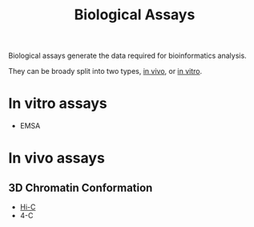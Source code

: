:PROPERTIES:
:ID:       4550b3f0-11b9-486d-94ee-09fbfea877d9
:END:
#+title: Biological Assays

Biological assays generate the data required for bioinformatics analysis.

They can be broady split into two types, [[id:39ab05a9-a025-44f9-b652-a2ce4a5330a6][in vivo]], or [[id:a93cee40-497e-49f4-b406-81d103f9b2e1][in vitro]].


* In vitro assays

- EMSA


* In vivo assays

** 3D Chromatin Conformation
- [[id:71088fa6-5264-4aef-b852-fbeb42cb4582][Hi-C]]
- 4-C
  
** 

